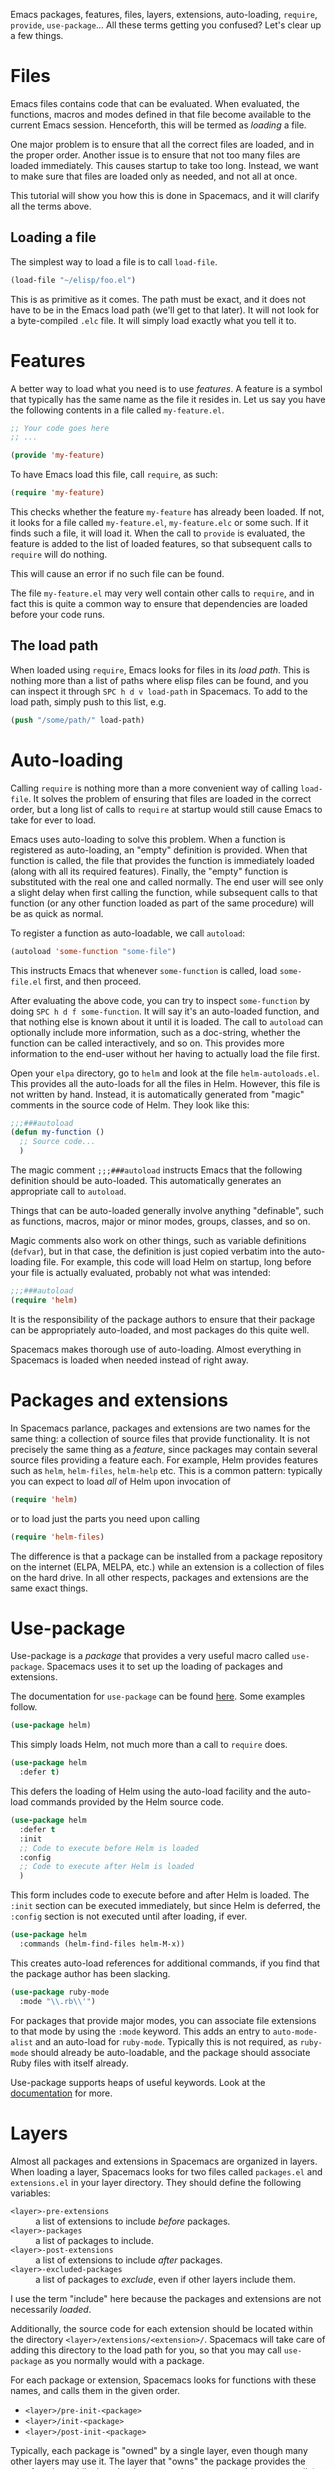 Emacs packages, features, files, layers, extensions, auto-loading, =require=,
=provide=, =use-package=... All these terms getting you confused? Let's clear up
a few things.

* Files
Emacs files contains code that can be evaluated. When evaluated, the functions,
macros and modes defined in that file become available to the current Emacs
session. Henceforth, this will be termed as /loading/ a file.

One major problem is to ensure that all the correct files are loaded, and in the
proper order. Another issue is to ensure that not too many files are loaded
immediately. This causes startup to take too long. Instead, we want to make sure
that files are loaded only as needed, and not all at once.

This tutorial will show you how this is done in Spacemacs, and it will clarify
all the terms above.

** Loading a file
The simplest way to load a file is to call =load-file=.

#+begin_src emacs-lisp
  (load-file "~/elisp/foo.el")
#+end_src

This is as primitive as it comes. The path must be exact, and it does not have
to be in the Emacs load path (we'll get to that later). It will not look for a
byte-compiled =.elc= file. It will simply load exactly what you tell it to.

* Features
A better way to load what you need is to use /features/. A feature is a symbol
that typically has the same name as the file it resides in. Let us say you have
the following contents in a file called =my-feature.el=.

#+begin_src emacs-lisp
  ;; Your code goes here
  ;; ...

  (provide 'my-feature)
#+end_src

To have Emacs load this file, call =require=, as such:

#+begin_src emacs-lisp
  (require 'my-feature)
#+end_src

This checks whether the feature =my-feature= has already been loaded. If not,
it looks for a file called =my-feature.el=, =my-feature.elc= or some such. If it
finds such a file, it will load it. When the call to =provide= is evaluated, the
feature is added to the list of loaded features, so that subsequent calls to
=require= will do nothing.

This will cause an error if no such file can be found.

The file =my-feature.el= may very well contain other calls to =require=, and in
fact this is quite a common way to ensure that dependencies are loaded before
your code runs.

** The load path
When loaded using =require=, Emacs looks for files in its /load path/. This is
nothing more than a list of paths where elisp files can be found, and you can
inspect it through =SPC h d v load-path= in Spacemacs. To add to the load path,
simply push to this list, e.g.

#+begin_src emacs-lisp
  (push "/some/path/" load-path)
#+end_src

* Auto-loading
Calling =require= is nothing more than a more convenient way of calling
=load-file=. It solves the problem of ensuring that files are loaded in the
correct order, but a long list of calls to =require= at startup would still
cause Emacs to take for ever to load.

Emacs uses auto-loading to solve this problem. When a function is registered as
auto-loading, an "empty" definition is provided. When that function is called,
the file that provides the function is immediately loaded (along with all its
required features). Finally, the "empty" function is substituted with the real
one and called normally. The end user will see only a slight delay when first
calling the function, while subsequent calls to that function (or any other
function loaded as part of the same procedure) will be as quick as normal.

To register a function as auto-loadable, we call =autoload=:

#+begin_src emacs-lisp
  (autoload 'some-function "some-file")
#+end_src

This instructs Emacs that whenever =some-function= is called, load
=some-file.el= first, and then proceed.

After evaluating the above code, you can try to inspect =some-function= by doing
=SPC h d f some-function=. It will say it's an auto-loaded function, and that
nothing else is known about it until it is loaded. The call to =autoload= can
optionally include more information, such as a doc-string, whether the function
can be called interactively, and so on. This provides more information to the
end-user without her having to actually load the file first.

Open your =elpa= directory, go to =helm= and look at the file
=helm-autoloads.el=. This provides all the auto-loads for all the files in Helm.
However, this file is not written by hand. Instead, it is automatically
generated from "magic" comments in the source code of Helm. They look like this:

#+begin_src emacs-lisp
  ;;;###autoload
  (defun my-function ()
    ;; Source code...
    )
#+end_src

The magic comment =;;;###autoload= instructs Emacs that the following definition
should be auto-loaded. This automatically generates an appropriate call to
=autoload=.

Things that can be auto-loaded generally involve anything "definable", such as
functions, macros, major or minor modes, groups, classes, and so on.

Magic comments also work on other things, such as variable definitions
(=defvar=), but in that case, the definition is just copied verbatim into the
auto-loading file. For example, this code will load Helm on startup, long before
your file is actually evaluated, probably not what was intended:

#+begin_src emacs-lisp
  ;;;###autoload
  (require 'helm)
#+end_src

It is the responsibility of the package authors to ensure that their package can
be appropriately auto-loaded, and most packages do this quite well.

Spacemacs makes thorough use of auto-loading. Almost everything in Spacemacs is
loaded when needed instead of right away.

* Packages and extensions
In Spacemacs parlance, packages and extensions are two names for the same thing:
a collection of source files that provide functionality. It is not precisely the
same thing as a /feature/, since packages may contain several source files
providing a feature each. For example, Helm provides features such as =helm=,
=helm-files=, =helm-help= etc. This is a common pattern: typically you can
expect to load /all/ of Helm upon invocation of

#+begin_src emacs-lisp
  (require 'helm)
#+end_src

or to load just the parts you need upon calling

#+begin_src emacs-lisp
  (require 'helm-files)
#+end_src

The difference is that a package can be installed from a package repository on
the internet (ELPA, MELPA, etc.) while an extension is a collection of files on
the hard drive. In all other respects, packages and extensions are the same
exact things.

* Use-package
Use-package is a /package/ that provides a very useful macro called
=use-package=. Spacemacs uses it to set up the loading of packages and
extensions.

The documentation for =use-package= can be found [[https://github.com/jwiegley/use-package][here]]. Some examples follow.

#+begin_src emacs-lisp
  (use-package helm)
#+end_src

This simply loads Helm, not much more than a call to =require= does.

#+begin_src emacs-lisp
  (use-package helm
    :defer t)
#+end_src

This defers the loading of Helm using the auto-load facility and the auto-load
commands provided by the Helm source code.

#+begin_src emacs-lisp
  (use-package helm
    :defer t
    :init
    ;; Code to execute before Helm is loaded
    :config
    ;; Code to execute after Helm is loaded
    )
#+end_src

This form includes code to execute before and after Helm is loaded. The =:init=
section can be executed immediately, but since Helm is deferred, the =:config=
section is not executed until after loading, if ever.

#+begin_src emacs-lisp
  (use-package helm
    :commands (helm-find-files helm-M-x))
#+end_src

This creates auto-load references for additional commands, if you find that the
package author has been slacking.

#+begin_src emacs-lisp
  (use-package ruby-mode
    :mode "\\.rb\\'")
#+end_src

For packages that provide major modes, you can associate file extensions to that
mode by using the =:mode= keyword. This adds an entry to =auto-mode-alist= and
an auto-load for =ruby-mode=. Typically this is not required, as =ruby-mode=
should already be auto-loadable, and the package should associate Ruby files
with itself already.

Use-package supports heaps of useful keywords. Look at the [[https://github.com/jwiegley/use-package][documentation]] for
more.

* Layers
Almost all packages and extensions in Spacemacs are organized in layers. When
loading a layer, Spacemacs looks for two files called =packages.el= and
=extensions.el= in your layer directory. They should define the following
variables:

- =<layer>-pre-extensions= :: a list of extensions to include /before/ packages.
- =<layer>-packages= :: a list of packages to include.
- =<layer>-post-extensions= :: a list of extensions to include /after/ packages.
- =<layer>-excluded-packages= :: a list of packages to /exclude/, even if other
     layers include them.

I use the term "include" here because the packages and extensions are not
necessarily /loaded/.

Additionally, the source code for each extension should be located within the
directory =<layer>/extensions/<extension>/=. Spacemacs will take care of adding
this directory to the load path for you, so that you may call =use-package= as
you normally would with a package.

For each package or extension, Spacemacs looks for functions with these names,
and calls them in the given order.

- =<layer>/pre-init-<package>=
- =<layer>/init-<package>=
- =<layer>/post-init-<package>=

Typically, each package is "owned" by a single layer, even though many other
layers may use it. The layer that "owns" the package provides the =init=
function, while the other layers use the =pre-init= and (more normally) the
=post-init= functions.

For Spacemacs to install a package, it /must/ be included by an enabled layer,
and there /must/ be at least one =init= function defined for it. If a package
has only =pre-init= or =post-init= functions defined for it, but no =init=
function, it will not be installed, and none of those functions will be called.

Best practices dictate that only one layer should "own" a package, and so there
will only be one =init= function for each package.

** Case study: auto-completion
Spacemacs provides a layer called =auto-completion= which provides
auto-completion features in many modes. It does this using the package
=company=. This layer "owns" the =company= package, so it defines a function
called =auto-completion/init-company=.

When a user enables the =auto-completion= layer, Spacemacs locates it and finds
=company= in the list of packages. Provided that =company= is not excluded,
either by the user or another layer, Spacemacs then locates and runs the =init=
function for =company=. This function includes a call to =use-package= that sets
up the basic configuration.

However, auto-completion is a two-horse game. By its very nature, it is specific
to the major mode in question. It is pointless to expect the =auto-completion=
layer to include configuration for each conceivable major mode, and equally
futile to expect each programming language layer (python, ruby, etc.) to fully
configure =company= on their own.

This is solved using the =post-init= functions. The Python layer, for example,
includes the =company= package and defines a function called
=python/post-init-company=. This function is called after
=auto-completion/init-company=, but it is not called if

- the =auto-completion= layer is not enabled, in which case no =init= function
  for =company= will be found, or
- the =company= package is excluded either by the user or another layer

As such, =python/post-init-company= is the only safe place to put configuration
related to =company= in Python mode.

If the Python layer had defined an =init= function for =company=, that package
would have been installed even if the =auto-completion= layer had been disabled,
which is not what we want.

Spacemacs provides a couple of additional useful functions you can use to check
whether other layers or packages are included.

- =configuration-layer/layer-usedp= :: check if a layer is enabled
- =configuration-layer/package-usedp= :: check if a package is or will be installed

These are useful in some cases, but usually you can get the desired result just
by using =post-init= functions.

* Best practices
If you follow these rules, your layer should be okay. They can be broken if you
know what you are doing.

** Package ownership
Each package should be owned by one layer only. The layer that owns the
package should define its =init= function. Other layers should rely on
=pre-init= or =post-init= functions.

** Localize your configuration
Each function can only assume the existence of one package. With some
exceptions, the =pre-init=, =init= and =post-init= functions can /only/
configure exactly the package they are defined for. Since the user can exclude
an arbitrary set of packages, there is no /a priori/ safe way to assume that
another package is included. Use =configuration-layer/package-usedp= if you
must.

** Don't assume a fixed order
No load sequence can be assumed. You cannot assume that your =init= function
for one package is always called before or after the =init= function for another
package. If you find yourself needing something like this, you should use
=pre-init= or =post-init= functions, possibly also
=configuration-layer/package-usedp=.

** No require
Do not use require. If you find yourself using =require=, you are almost
certainly doing something wrong. Packages in Spacemacs should be loaded through
auto-loading, and not explicitly by you. Calls to =require= in package init
functions will cause a package to be loaded upon startup. Code in an =:init=
block of =use-package= should not cause anything to be loaded, either. If you
need a =require= in a =:config= block, that is a sign that some other package is
missing appropriate auto-loads.

** Auto-load everything
Defer everything. You should have a very good reason not to defer the loading
of a package.

* Hints
** Use-package hooks
Spacemacs includes a macro for adding more code to the =:init= or =:config=
blocks of a call to =use-package=, after the fact. This is useful for =pre-init=
or =post-init= functions to "inject" code into the =use-package= call of the
=init= function.

#+begin_src emacs-lisp
  (spacemacs|use-package-add-hook helm
    :pre-init
    ;; Code
    :post-init
    ;; Code
    :pre-config
    ;; Code
    :post-config
    ;; Code
    )
#+end_src

